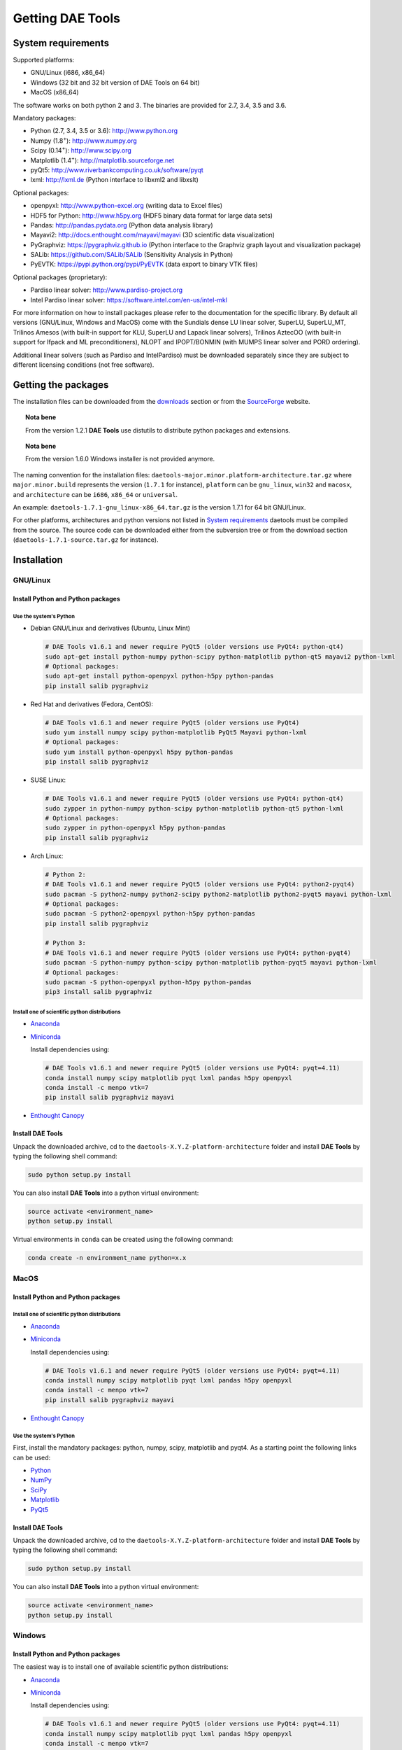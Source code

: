 *****************
Getting DAE Tools
*****************
..
    Copyright (C) Dragan Nikolic
    DAE Tools is free software; you can redistribute it and/or modify it under the
    terms of the GNU General Public License version 3 as published by the Free Software
    Foundation. DAE Tools is distributed in the hope that it will be useful, but WITHOUT
    ANY WARRANTY; without even the implied warranty of MERCHANTABILITY or FITNESS FOR A
    PARTICULAR PURPOSE. See the GNU General Public License for more details.
    You should have received a copy of the GNU General Public License along with the
    DAE Tools software; if not, see <http://www.gnu.org/licenses/>.


System requirements
===================

Supported platforms:
    
* GNU/Linux (i686, x86_64)
* Windows (32 bit and 32 bit version of DAE Tools on 64 bit)
* MacOS (x86_64)

The software works on both python 2 and 3. The binaries are provided for 2.7, 3.4, 3.5 and 3.6.

Mandatory packages:

* Python (2.7, 3.4, 3.5 or 3.6): `<http://www.python.org>`_
* Numpy (1.8\ :sup:`+`): `<http://www.numpy.org>`_
* Scipy (0.14\ :sup:`+`): `<http://www.scipy.org>`_
* Matplotlib (1.4\ :sup:`+`): `<http://matplotlib.sourceforge.net>`_
* pyQt5: `<http://www.riverbankcomputing.co.uk/software/pyqt>`_
* lxml: `<http://lxml.de>`_ (Python interface to libxml2 and libxslt)

Optional packages:

* openpyxl: `<http://www.python-excel.org>`_ (writing data to Excel files)
* HDF5 for Python: `<http://www.h5py.org>`_ (HDF5 binary data format for large data sets)
* Pandas: `<http://pandas.pydata.org>`_ (Python data analysis library)
* Mayavi2: `<http://docs.enthought.com/mayavi/mayavi>`_ (3D scientific data visualization)
* PyGraphviz: `<https://pygraphviz.github.io>`_ (Python interface to the Graphviz graph layout and visualization package)
* SALib: `<https://github.com/SALib/SALib>`_ (Sensitivity Analysis in Python)
* PyEVTK: `<https://pypi.python.org/pypi/PyEVTK>`_ (data export to binary VTK files)

Optional packages (proprietary):

* Pardiso linear solver: `<http://www.pardiso-project.org>`_
* Intel Pardiso linear solver: `<https://software.intel.com/en-us/intel-mkl>`_

For more information on how to install packages please refer to the documentation for the specific library.
By default all versions (GNU/Linux, Windows and MacOS) come with the Sundials dense LU linear solver,
SuperLU, SuperLU_MT, Trilinos Amesos (with built-in support for KLU, SuperLU and Lapack linear solvers),
Trilinos AztecOO (with built-in support for Ifpack and ML preconditioners), NLOPT and IPOPT/BONMIN
(with MUMPS linear solver and PORD ordering).

Additional linear solvers (such as Pardiso and IntelPardiso) must be downloaded
separately since they are subject to different licensing conditions (not free software).

Getting the packages
====================

The installation files can be downloaded from the `downloads <http://daetools.com/downloads.html>`_ section
or from the `SourceForge <https://sourceforge.net/projects/daetools/files>`_ website.

.. topic:: Nota bene

    From the version 1.2.1 **DAE Tools** use distutils to distribute python packages and extensions.

.. topic:: Nota bene

    From the version 1.6.0 Windows installer is not provided anymore.

The naming convention for the installation files: ``daetools-major.minor.platform-architecture.tar.gz``
where ``major.minor.build`` represents the version (``1.7.1`` for instance),
``platform`` can be ``gnu_linux``, ``win32`` and ``macosx``, and
``architecture`` can be ``i686``, ``x86_64`` or ``universal``.

An example: ``daetools-1.7.1-gnu_linux-x86_64.tar.gz`` is the version 1.7.1 for 64 bit GNU/Linux.

For other platforms, architectures and python versions not listed in `System requirements`_
daetools must be compiled from the source.
The source code can be downloaded either from the subversion tree or from the download section
(``daetools-1.7.1-source.tar.gz`` for instance).

Installation
============

GNU/Linux
---------

Install Python and Python packages
++++++++++++++++++++++++++++++++++
Use the system's Python
///////////////////////

* Debian GNU/Linux and derivatives (Ubuntu, Linux Mint)

  .. code-block:: bash

     # DAE Tools v1.6.1 and newer require PyQt5 (older versions use PyQt4: python-qt4)
     sudo apt-get install python-numpy python-scipy python-matplotlib python-qt5 mayavi2 python-lxml
     # Optional packages:
     sudo apt-get install python-openpyxl python-h5py python-pandas
     pip install salib pygraphviz

* Red Hat and derivatives (Fedora, CentOS):

  .. code-block:: bash

     # DAE Tools v1.6.1 and newer require PyQt5 (older versions use PyQt4)
     sudo yum install numpy scipy python-matplotlib PyQt5 Mayavi python-lxml
     # Optional packages:
     sudo yum install python-openpyxl h5py python-pandas
     pip install salib pygraphviz

* SUSE Linux:

  .. code-block:: bash

     # DAE Tools v1.6.1 and newer require PyQt5 (older versions use PyQt4: python-qt4)
     sudo zypper in python-numpy python-scipy python-matplotlib python-qt5 python-lxml
     # Optional packages:
     sudo zypper in python-openpyxl h5py python-pandas
     pip install salib pygraphviz

* Arch Linux:

  .. code-block:: bash

     # Python 2:
     # DAE Tools v1.6.1 and newer require PyQt5 (older versions use PyQt4: python2-pyqt4)
     sudo pacman -S python2-numpy python2-scipy python2-matplotlib python2-pyqt5 mayavi python-lxml
     # Optional packages:
     sudo pacman -S python2-openpyxl python-h5py python-pandas
     pip install salib pygraphviz

     # Python 3:
     # DAE Tools v1.6.1 and newer require PyQt5 (older versions use PyQt4: python-pyqt4)
     sudo pacman -S python-numpy python-scipy python-matplotlib python-pyqt5 mayavi python-lxml
     # Optional packages:
     sudo pacman -S python-openpyxl python-h5py python-pandas
     pip3 install salib pygraphviz

Install one of scientific python distributions
//////////////////////////////////////////////

* `Anaconda <https://www.continuum.io/downloads>`_
* `Miniconda <https://conda.io/miniconda.html>`_

  Install dependencies using:

  .. code-block:: bash

     # DAE Tools v1.6.1 and newer require PyQt5 (older versions use PyQt4: pyqt=4.11)
     conda install numpy scipy matplotlib pyqt lxml pandas h5py openpyxl
     conda install -c menpo vtk=7
     pip install salib pygraphviz mayavi

* `Enthought Canopy <https://www.enthought.com/products/canopy>`_

Install DAE Tools
+++++++++++++++++
Unpack the downloaded archive, cd to the ``daetools-X.Y.Z-platform-architecture`` folder and install **DAE Tools** by typing
the following shell command:

.. code-block:: bash

   sudo python setup.py install

You can also install **DAE Tools** into a python virtual environment:

.. code-block:: bash

   source activate <environment_name>
   python setup.py install

Virtual environments in ``conda`` can be created using the following command:

.. code-block:: bash

   conda create -n environment_name python=x.x

MacOS
-----
Install Python and Python packages
++++++++++++++++++++++++++++++++++

Install one of scientific python distributions
//////////////////////////////////////////////
* `Anaconda <https://www.continuum.io/downloads>`_
* `Miniconda <https://conda.io/miniconda.html>`_

  Install dependencies using:
      
  .. code-block:: bash

     # DAE Tools v1.6.1 and newer require PyQt5 (older versions use PyQt4: pyqt=4.11)
     conda install numpy scipy matplotlib pyqt lxml pandas h5py openpyxl
     conda install -c menpo vtk=7
     pip install salib pygraphviz mayavi
  
* `Enthought Canopy <https://www.enthought.com/products/canopy>`_

Use the system's Python
///////////////////////
First, install the mandatory packages: python, numpy, scipy, matplotlib and pyqt4.
As a starting point the following links can be used:

* `Python <http://www.python.org>`_
* `NumPy <http://sourceforge.net/projects/numpy/files/NumPy>`_
* `SciPy <http://sourceforge.net/projects/scipy/files/scipy>`_
* `Matplotlib <http://sourceforge.net/projects/matplotlib/files/matplotlib>`_
* `PyQt5 <http://www.riverbankcomputing.com/software/pyqt/download>`_

Install DAE Tools
+++++++++++++++++
Unpack the downloaded archive, cd to the ``daetools-X.Y.Z-platform-architecture`` folder and install **DAE Tools** by typing
the following shell command:

.. code-block:: bash

    sudo python setup.py install

You can also install **DAE Tools** into a python virtual environment:

.. code-block:: bash

   source activate <environment_name>
   python setup.py install


Windows
-------
Install Python and Python packages
++++++++++++++++++++++++++++++++++
The easiest way is to install one of available scientific python distributions:
    
* `Anaconda <https://www.continuum.io/downloads>`_
* `Miniconda <https://conda.io/miniconda.html>`_
  
  Install dependencies using:

  .. code-block:: bash

     # DAE Tools v1.6.1 and newer require PyQt5 (older versions use PyQt4: pyqt=4.11)
     conda install numpy scipy matplotlib pyqt lxml pandas h5py openpyxl
     conda install -c menpo vtk=7
     pip install salib pygraphviz mayavi
  
* `Enthought Canopy <https://www.enthought.com/products/canopy>`_
* `Python(x,y) <https://python-xy.github.io/>`_

.. topic:: Note

    Only 32-bit version of **DAE Tools** is available for Windows. However, **DAE Tools** can be used on 64-bit
    versions of Windows by installing the 32-bit python.

To be able to create 3D plots you need to install Mayavi2 package. It can be installed using the following shell command:

.. code-block:: bash

    easy_install "Mayavi[app]"


Install DAE Tools
+++++++++++++++++
No installers are provided for Windows anymore. The installation process is the same for all platforms.
Unpack the downloaded archive, cd to the ``daetools-X.Y.Z-platform-architecture`` folder and install **DAE Tools** by typing
the following shell command:

.. code-block:: bash

    python setup.py install

You can also install **DAE Tools** into a python virtual environment:

.. code-block:: bash

   activate <environment_name>
   python setup.py install

..
    Additional linear equation solvers (proprietary)
    ------------------------------------------------
    Optionally you can also install proprietary `AMD ACML <http://www.amd.com/acml>`_ and
    `Intel MKL <http://software.intel.com/en-us/intel-mkl/>`_ libraries.
    Please follow the installation procedures in the documentation. **pyAmdACML** and **pyIntelMKL/pyIntelPardiso**
    modules are compiled against ACML 4.4.0 and MKL 10.2.5.035 respectively. Also have a look on the licensing
    conditions (**these libraries are not** `**free software** <http://www.gnu.org/philosophy/free-sw.html>`_).

    In order to use AMD ACML and Intel MKL libraries you have to do some additional configuration.
    You can follow the instructions in the corresponding package documentation or do a quick setup as described below:

    #**GNU/Linux**: setup for a single user<br /> Copy `<acml_mkl_bashrc this file>`_ to your home folder,
    edit it so that it reflects your installation and add the line. $HOME/acml_mkl_bashrc  at the end of $HOME/.bashrc file
    #**GNU/Linux**: setup for all users<br /> Subject to your machine architecture and library versions
    (here **x86_64** GNU/Linux with **ACML v4.4.0** and **MKL v10.2.5.035**), put the following lines in
    /etc/ld.so.conf and execute ldconfig: /opt/intel/mkl/10.2.5.035/lib/em64t /opt/acml4.4.0/gfortran64_mp/lib
    #**Windows XP**:<br /> If not already added, add the following line to your **PATH** environment variable
    (Control Panel -> System): c:\AMD\acml4.4.0\ifort32_mp\lib;c:\Intel\MKL\10.2.5.035\ia32\bin\

    
Compiling from source
=====================

To compile the **DAE Tools** the following is needed:
    
* Installed ``python`` and ``numpy`` modules
* Compiled third party libraries and DAE/LA/NLP solvers: ``Boost``, ``Sundials IDAS``, ``Trilinos``,
  ``SuperLU``, ``SuperLU_MT``, ``Bonmin``, ``NLopt``, ``deal.II``, ``blas``, ``lapack``

All **DAE Tools** modules are developed using the QtCreator/QMake cross-platform integrated development environment.
The source code can be downloaded from the SourceForge website or checked out from the
`DAE Tools subversion repository <https://svn.code.sf.net/p/daetools/code>`_:

.. code-block:: bash

    svn checkout svn://svn.code.sf.net/p/daetools/code daetools


GNU/Linux and MacOS
-------------------

.. _from_the_command_line:

From the command line
+++++++++++++++++++++
First, install all the necessary dependencies by executing ``install_python_dependencies_linux.sh`` and
``install_dependencies_linux.sh`` shell script located in the ``trunk`` directory.
They will check the OS you are running (currently Debian, Ubuntu, Linux Mint, CentOS, Suse Linux,
Arch Linux and Fedora are supported but other can be easily added) and install all necessary packages needed for **DAE Tools**
development.

.. code-block:: bash

    # 'lsb_release' command might be missing on some GNU/Linux platforms
    # and has to be installed before proceeding.
    # On Debian based systems:
    # sudo apt-get install lsb-release
    # On red Hat based systems:
    # sudo yum install redhat-lsb

    cd daetools/trunk
    sh install_dependencies_linux.sh

Then, compile all the third party libraries by executing ``compile_libraries.sh`` shell script located in the
``trunk`` directory. The script will download all necessary source archives from the **DAE Tools** SourceForge web-site,
unpack them, apply changes and compile them. If all dependencies are installed there should not be problems compiling
the libraries.

.. code-block:: bash

    sh compile_libraries.sh all

It is also possible to compile individual libraries using one of the following options:

.. code-block:: none

    all    All libraries and solvers.
           On GNU/Linux and macOS equivalent to: boost ref_blas_lapack umfpack idas superlu superlu_mt ipopt bonmin nlopt 
                                                 coolprop trilinos deal.ii
           On Windows equivalent to: boost cblas_clapack mumps idas superlu ipopt bonmin nlopt coolprop trilinos deal.ii

    Individual libraries/solvers:
      boost            Boost libraries (system, filesystem, thread, python)
      ref_blas_lapack  reference BLAS and Lapack libraries
      cblas_clapack    CBLAS and CLapack libraries
      mumps            Mumps linear solver
      umfpack          Umfpack solver
      idas             IDAS solver
      superlu          SuperLU solver
      superlu_mt       SuperLU_MT solver
      bonmin           Bonmin solver
      nlopt            NLopt solver
      trilinos         Trilinos Amesos and AztecOO solvers
      deal.ii          deal.II finite elements library
      coolprop         CoolProp thermophysical property library

After compilation, the shared libraries will be located in ``trunk/daetools-package/daetools/solibs`` directory.

Finally, compile all **DAE Tools** libraries and python modules by executing ``compile.sh`` shell script located
in the ``trunk`` directory.

.. code-block:: bash

    sh compile.sh all

It is also possible to compile individual libraries using one of the following options:

.. code-block:: none

    all             Build all daetools c++ libraries, solvers and python extension modules.
                    On GNU/Linux and macOS equivalent to: dae superlu superlu_mt trilinos ipopt bonmin nlopt deal.ii
                    On Windows equivalent to: dae superlu trilinos ipopt bonmin nlopt deal.ii
    dae             Build all daetools c++ libraries and python extension modules (no 3rd party LA/(MI)NLP/FE solvers).
                    Equivalent to: config units data_reporting idas core activity simulation_loader fmi
    solvers         Build all solvers and their python extension modules.
                    On GNU/Linux and macOS equivalent to: superlu superlu_mt trilinos ipopt bonmin nlopt deal.ii
                    On Windows equivalent to: superlu trilinos ipopt bonmin nlopt deal.ii
    pydae           Build daetools core python extension modules only.
    
    Individual projects:
        config              Build Config shared c++ library.
        core                Build Core c++ library and its python extension module (pyCore).
        activity            Build Activity c++ library and its python extension module (pyActivity).
        data_reporting      Build DataReporting c++ library and its python extension module (pyDataReporting).
        idas                Build IDAS c++ library and its python extension module (pyIDAS).
        units               Build Units c++ library and its python extension module (pyUnits).
        simulation_loader   Build simulation_loader shared library.
        fmi                 Build FMI wrapper shared library.
        trilinos            Build Trilinos Amesos/AztecOO linear solver and its python extension module (pyTrilinos).
        superlu             Build SuperLU linear solver and its python extension module (pySuperLU).
        superlu_mt          Build SuperLU_MT linear solver and its python extension module (pySuperLU_MT).
        pardiso             Build PARDISO linear solver and its python extension module (pyPardiso).
        intel_pardiso       Build Intel PARDISO linear solver and its python extension module (pyIntelPardiso).
        bonmin              Build BONMIN minlp solver and its python extension module (pyBONMIN).
        ipopt               Build IPOPT nlp solver and its python extension module (pyIPOPT).
        nlopt               Build NLOPT nlp solver and its python extension module (pyNLOPT).
        deal.ii             Build deal.II FEM library and its python extension module (pyDealII).

All python extensions are located in the platform-dependent locations in ``trunk/daetools-package/daetools/pyDAE`` and
``trunk/daetools-package/daetools/solvers`` folders.

**DAE Tools** can be now installed using the information from the sections above.

.. _from_qtcreator_ide:

From QtCreator IDE
++++++++++++++++++
DAE Tools can also be compiled from within QtCreator IDE. First install dependencies and compile third party libraries
(as explained in the compilation :ref:`from the command line <from_the_command_line>`) and then do the following:
    
* Do not do the shadow build. Uncheck it (for all projects) and build everything in the release folder
* Choose the right specification file for your platform (usually it is done automatically by the IDE, but double-check it):
    
  * for GNU/Linux use ``-spec linux-g++``
  * for MacOS use ``-spec macx-g++``

* Compile the ``dae`` project (you can add the additional Make argument ``-jN`` to speed-up the compilation process,
  where N is the number of processors plus one; for instance on the quad-core machine you can use ``-j5``)
* Compile ``SuperLU/SuperLU_MT`` and ``Bonmin/Ipopt`` solvers.
  ``SuperLU/SuperLU_MT`` and ``Bonmin/Ipopt`` share the same code and the same project file so some
  hacking is needed. Here are the instructions how to compile them:
    
  * Compiling ``libcdaeBONMIN_MINLPSolver.a`` and ``pyBONMIN.so``:
 
    * Set ``CONFIG += BONMIN`` in ``BONMIN_MINLPSolver.pro``, run ``qmake`` and then compile
    * Set ``CONFIG += BONMIN`` in ``pyBONMIN.pro``, run ``qmake`` and then compile
  
  * Compiling ``libcdaeIPOPT_NLPSolver.a`` and ``pyIPOPT.so``:
 
    * Set ``CONFIG += IPOPT`` in ``BONMIN_MINLPSolver.pro``, run ``qmake`` and then compile
    * Set ``CONFIG += IPOPT`` in ``pyBONMIN.pro``, run ``qmake`` and then compile
  
  * Compiling ``libcdaeSuperLU_LASolver.a`` and ``pySuperLU.so``:
 
    * Set ``CONFIG += SuperLU`` in ``LA_SuperLU.pro``, run ``qmake`` and then compile
    * Set ``CONFIG += SuperLU`` in ``pySuperLU.pro``, run ``qmake`` and then compile
  
  * Compiling ``libcdaeSuperLU_MT_LASolver.a`` and ``pySuperLU_MT.so``:
 
    * Set ``CONFIG += SuperLU_MT`` in ``LA_SuperLU.pro``, run ``qmake`` and then compile
    * Set ``CONFIG += SuperLU_MT`` in ``pySuperLU.pro``, run ``qmake`` and then compile

* Compile the ``LA_Trilinos_Amesos`` and then ``pyTrilinos`` project
* Compile the ``NLOPT_NLPSolver`` and then ``pyNLOPT`` project
* Compile the ``pyDealII`` project (no compile needed for ``FE_DealII`` project since all files there are header files/templates)

Windows
-------
.. topic:: Nota bene

    DAE Tools supported cross-compilation in the versions 1.3.0 to 1.6.0.
    New versions support ``native MSVC++ compilers`` (v2015 required for python 3.5 and 3.6).
    For more information about the ``mingw-w64`` toolchain and options read the help sections in 
    ``compile_libraries.sh`` and ``compile.sh`` scripts.

Microsoft VC++
++++++++++++++
First, download and install (a) `Visual Studio Community Edition 2015 <https://www.microsoft.com/en-us/download/details.aspx?id=48146>`_ 
or (b) ``Visual Studio 2017`` and ``VC++ Build Tools 2015``. Python 3.5 and 3.6 are compiled using VC++ 2015 (``msvc++ v14.0``).
Start ``x86`` (32 bit builds) or ``x64`` (64 bit builds) ``Visual C++ 2015 Command Prompt``. Install some software that provides
``bash`` environment. `Git for Windows <https://git-scm.com/download/win>`_ has been successfuly tested. During installation,
when asked select the following options:

- Use Git and optional Unix tools from the Windows Command Prompt
- Use Windows' default console window
- Add all bash commands to the ``PATH`` (nota bene: it might 'hide' some Windows commands such as ``find``):
  i.e. ``C:\Program Files\Git\cmd;C:\Program Files\Git\mingw32\bin;C:\Program Files\Git\usr\bin``

Then, compile all the third party libraries except the ``bonmin`` by executing ``compile_libraries.sh`` shell script located in the
``trunk`` directory. The script will download all necessary source archives from the **DAE Tools** SourceForge web-site,
unpack them, apply changes and compile them. If ``wget`` is missing the source archives must be downloaded manually to the ``trunk`` directory.
If all dependencies are installed there should not be problems compiling the libraries.

.. code-block:: bash

    sh compile_libraries.sh all

Next, download `bonmin-1.4.1-msvc++-2015.zip <https://sourceforge.net/projects/daetools/files/windows-libs/bonmin-1.4.1-msvc++-2015.zip/download>`_ 
from the ``DAE Tools`` SourceForge website and unzip it in the ``trunk``. Go to the ``bonmin`` folder and open ``Bonmin.sln`` solution.
Select all projects, open their proprties and make sure the ``Platform Toolset`` is set to ``Visual Studio 2015 (v140)``,
build type (must be Release) and the platform (32 or 64 bit).
The newer compiler versions will also work but the corresponding msvc++ redistributable package must be installed. Build all projects. 
The compiled static libraries will be located in the ``bonmin/build/lib`` directory.

Finally, compile all **DAE Tools** libraries and python modules by executing ``compile.sh`` shell script located
in the ``trunk`` directory.

.. code-block:: bash

    sh compile.sh all

..  Cross-compilation (deprecated)
    ++++++++++++++++++++++++++++++
    First, compile the third party libraries:

    .. code-block:: none

    Prerequisities:
        1. Install the mingw-w64 package from the main Debian repository.

        2. Install Python on Windows using the binary from the python.org website
            and copy it to trunk/PythonXY-arch (i.e. Python34-win32).
            Modify PYTHON_MAJOR and PYTHON_MINOR in the crossCompile section in the dae.pri file (line ~90):
                PYTHON_MAJOR = 3
                PYTHON_MINOR = 4

        3. cmake cross-compilation requires the toolchain file: set it up using -DCMAKE_TOOLCHAIN_FILE=[path_to_toolchain_file].cmake
            Cross-compile .cmake files are provided by daetools and located in the trunk folder.
            cross-compile-i686-w64-mingw32.cmake   file targets a toolchain located in /usr/mingw32-i686 directory.
            cross-compile-x86_64-w64-mingw32.cmake file targets a toolchain located in /usr/mingw32-x86_64 directory.

        4. deal.II specific options:
            The native "expand_instantiations_exe" is required but cannot be run under the build architecture.
            and must be used from the native build.
            Therefore, set up a native deal.II build directory first and run the following command in it:
                make expand_instantiations_exe
            Typically, it is located in the deal.II/common/scripts directory.
            That directory will be added to the PATH environment variable by this script.
            If necessary, modify the line 'export PATH=...:${PATH}' to match the actual location.

        5. Boost specific options:
            boost-python linking will fail. Append the value of:
            ${DAE_CROSS_COMPILE_PYTHON_ROOT}/libs/libpython${PYTHON_MAJOR}${PYTHON_MINOR}.a
            at the end of the failed linking command, re-run it, and manually copy the stage/lib/*.dll(s) to the "daetools/solibs/${PLATFORM}_${HOST_ARCH}" directory.
            Win64 (x86_64-w64-mingw32):
            - Python 2.7 won't compile (probably issues with the MS Universal CRT voodoo mojo)
            - dl and util libraries are missing when compiling with x86_64-w64-mingw32.
            solution: just remove -ldl and -lutil from the linking line.

        6. Trilinos specific options
            i686-w64-mingw32 specific:
            1. In the file:
                - trilinos/packages/teuchos/src/Teuchos_BLAS.cpp
                "template BLAS<...>" (lines 96-104)
                    #ifdef _WIN32
                    #ifdef HAVE_TEUCHOS_COMPLEX
                        template class BLAS<long int, std::complex<float> >;
                        template class BLAS<long int, std::complex<double> >;
                    #endif
                        template class BLAS<long int, float>;
                        template class BLAS<long int, double>;
                    #endif
                should be replaced by "template class BLAS<...>"
            2. In the files:
                - trilinos/packages/ml/src/Utils/ml_epetra_utils.cpp,
                - trilinos/packages/ml/src/Utils/ml_utils.c
                - trilinos/packages/ml/src/MLAPI/MLAPI_Workspace.cpp:
                the functions "gethostname" and "sleep" do not exist
                    a) Add include file:
                        #include <winsock2.h>
                    and if that does not work (getting unresolved _gethostname function in pyTrilinos),
                    then comment-out all "gethostname" occurences (they are not important - just for printing some info)
                    b) Rename sleep() to Sleep() (if needed, wasn't needed for 10.12.2)

            x86_64-w64-mingw32 specific:
            All the same as above. Additionally:
            1. trilinos/packages/teuchos/src/Teuchos_SerializationTraits.hpp
                Comment lines: UndefinedSerializationTraits<T>::notDefined();
            2. trilinos/packages/epetra/src/Epetra_C_wrappers.cpp
                Add lines at the beggining of the file:
                #pragma GCC diagnostic push
                #pragma GCC diagnostic warning "-fpermissive"

    Cross compiling notes:
        1. Requirements for Boost:
            --with-python-version 3.4
            --cross-compile-python-root .../trunk/Python34-win32
            --host i686-w64-mingw32

        2. The other libraries:
            --host i686-w64-mingw32 (the only necessary)

    Example cross-compile call:
        sh compile_libraries_linux.sh --with-python-version 3.4 --cross-compile-python-root ~/daetools-win32-cross/trunk/Python34-win32 --host i686-w64-mingw32 boost
        sh compile_libraries_linux.sh --host i686-w64-mingw32 ref_blas_lapack umfpack idas superlu superlu_mt trilinos bonmin nlopt deal.ii

    Finally, compile all **DAE Tools** libraries and python modules by executing ``compile_linux.sh`` shell script located
    in the ``trunk`` directory.

    .. code-block:: bash

        sh compile_linux.sh --host i686-w64-mingw32 all

    **DAE Tools** can be now installed using the information from the sections above.
